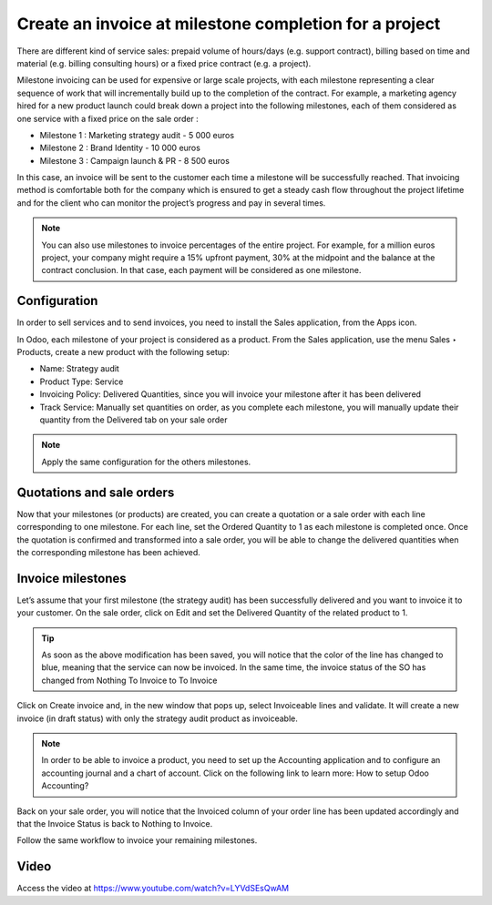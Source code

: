 .. _invoicemilestones:

.. index::
   single: Invoice project milestone

=======================================================
Create an invoice at milestone completion for a project
=======================================================

There are different kind of service sales: prepaid volume of hours/days
(e.g. support contract), billing based on time and material (e.g. billing
consulting hours) or a fixed price contract (e.g. a project).

Milestone invoicing can be used for expensive or large scale projects,
with each milestone representing a clear sequence of work that will incrementally
build up to the completion of the contract. For example, a marketing agency
hired for a new product launch could break down a project into the following
milestones, each of them considered as one service with a fixed price on the
sale order :

* Milestone 1 : Marketing strategy audit - 5 000 euros
* Milestone 2 : Brand Identity - 10 000 euros
* Milestone 3 : Campaign launch & PR - 8 500 euros

In this case, an invoice will be sent to the customer each time a milestone will
be successfully reached. That invoicing method is comfortable both for the
company which is ensured to get a steady cash flow throughout the project
lifetime and for the client who can monitor the project’s progress and pay in
several times.

.. note:: You can also use milestones to invoice percentages of the entire
  project. For example, for a million euros project, your company might require a
  15% upfront payment, 30% at the midpoint and the balance at the contract
  conclusion. In that case, each payment will be considered as one milestone.

Configuration
-------------
In order to sell services and to send invoices, you need to install the Sales
application, from the Apps icon.

In Odoo, each milestone of your project is considered as a product. From the
Sales application, use the menu Sales ‣ Products, create a new product with
the following setup:

* Name: Strategy audit
* Product Type: Service
* Invoicing Policy: Delivered Quantities, since you will invoice your milestone
  after it has been delivered
* Track Service: Manually set quantities on order, as you complete each
  milestone, you will manually update their quantity from the Delivered tab
  on your sale order

.. image:: ../images/chapter_02_11.png
   :alt: signup at odoo.com
   :align: center

.. note:: Apply the same configuration for the others milestones.

Quotations and sale orders
--------------------------
Now that your milestones (or products) are created, you can create a quotation
or a sale order with each line corresponding to one milestone. For each line,
set the Ordered Quantity to 1 as each milestone is completed once. Once the
quotation is confirmed and transformed into a sale order, you will be able to
change the delivered quantities when the corresponding milestone has been achieved.

.. image:: ../images/chapter_02_12.png
   :alt: signup at odoo.com
   :align: center

Invoice milestones
------------------
Let’s assume that your first milestone (the strategy audit) has been
successfully delivered and you want to invoice it to your customer. On the sale
order, click on Edit and set the Delivered Quantity of the related product to 1.

.. tip:: As soon as the above modification has been saved, you will notice that
  the color of the line has changed to blue, meaning that the service can now be
  invoiced. In the same time, the invoice status of the SO has changed from
  Nothing To Invoice to To Invoice

Click on Create invoice and, in the new window that pops up, select Invoiceable
lines and validate. It will create a new invoice (in draft status) with only
the strategy audit product as invoiceable.

.. image:: ../images/chapter_02_13.png
   :alt: signup at odoo.com
   :align: center

.. note:: In order to be able to invoice a product, you need to set up the
  Accounting application and to configure an accounting journal and a chart of
  account. Click on the following link to learn more: How to setup Odoo Accounting?

Back on your sale order, you will notice that the Invoiced column of your order
line has been updated accordingly and that the Invoice Status is back to Nothing
to Invoice.

Follow the same workflow to invoice your remaining milestones.

Video
-----
Access the video at https://www.youtube.com/watch?v=LYVdSEsQwAM

.. raw:: html

    <div style="text-align: center; margin-bottom: 2em;">
    <iframe width="100%" class="youtube-video" src="https://www.youtube.com/embed/LYVdSEsQwAM" frameborder="0" allow="autoplay; encrypted-media" allowfullscreen></iframe>
    </div>

